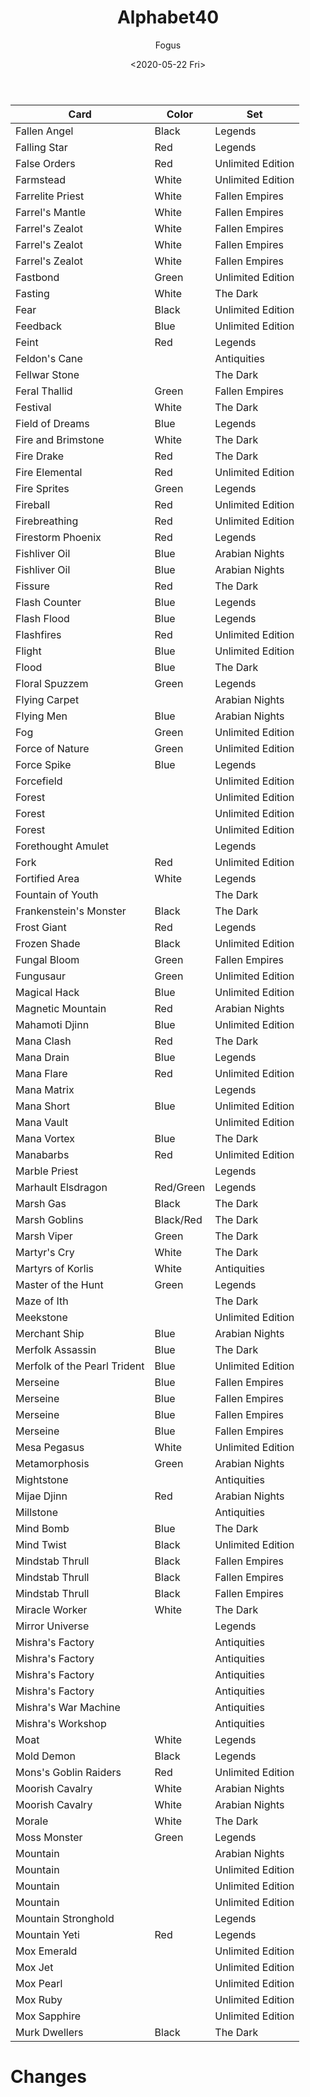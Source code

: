 #+TITLE:     Alphabet40
#+AUTHOR:    Fogus
#+DATE:      <2020-05-22 Fri>
#+LANGUAGE:            en
#+OPTIONS:             H:3 num:nil toc:1 \n:nil
#+OPTIONS:             TeX:t LaTeX:t skip:nil d:nil todo:t pri:nil tags:not-in-toc
#+INFOJS_OPT:          view:nil toc:nil ltoc:t mouse:underline buttons:0 path:http://orgmode.org/org-info.js
#+EXPORT_SELECT_TAGS:  export
#+EXPORT_EXCLUDE_TAGS: noexport

| **Card**                     | **Color** | **Set**           |
|------------------------------+-----------+-------------------|
| Fallen Angel                 | Black     | Legends           |
| Falling Star                 | Red       | Legends           |
| False Orders                 | Red       | Unlimited Edition |
| Farmstead                    | White     | Unlimited Edition |
| Farrelite Priest             | White     | Fallen Empires    |
| Farrel's Mantle              | White     | Fallen Empires    |
| Farrel's Zealot              | White     | Fallen Empires    |
| Farrel's Zealot              | White     | Fallen Empires    |
| Farrel's Zealot              | White     | Fallen Empires    |
| Fastbond                     | Green     | Unlimited Edition |
| Fasting                      | White     | The Dark          |
| Fear                         | Black     | Unlimited Edition |
| Feedback                     | Blue      | Unlimited Edition |
| Feint                        | Red       | Legends           |
| Feldon's Cane                |           | Antiquities       |
| Fellwar Stone                |           | The Dark          |
| Feral Thallid                | Green     | Fallen Empires    |
| Festival                     | White     | The Dark          |
| Field of Dreams              | Blue      | Legends           |
| Fire and Brimstone           | White     | The Dark          |
| Fire Drake                   | Red       | The Dark          |
| Fire Elemental               | Red       | Unlimited Edition |
| Fire Sprites                 | Green     | Legends           |
| Fireball                     | Red       | Unlimited Edition |
| Firebreathing                | Red       | Unlimited Edition |
| Firestorm Phoenix            | Red       | Legends           |
| Fishliver Oil                | Blue      | Arabian Nights    |
| Fishliver Oil                | Blue      | Arabian Nights    |
| Fissure                      | Red       | The Dark          |
| Flash Counter                | Blue      | Legends           |
| Flash Flood                  | Blue      | Legends           |
| Flashfires                   | Red       | Unlimited Edition |
| Flight                       | Blue      | Unlimited Edition |
| Flood                        | Blue      | The Dark          |
| Floral Spuzzem               | Green     | Legends           |
| Flying Carpet                |           | Arabian Nights    |
| Flying Men                   | Blue      | Arabian Nights    |
| Fog                          | Green     | Unlimited Edition |
| Force of Nature              | Green     | Unlimited Edition |
| Force Spike                  | Blue      | Legends           |
| Forcefield                   |           | Unlimited Edition |
| Forest                       |           | Unlimited Edition |
| Forest                       |           | Unlimited Edition |
| Forest                       |           | Unlimited Edition |
| Forethought Amulet           |           | Legends           |
| Fork                         | Red       | Unlimited Edition |
| Fortified Area               | White     | Legends           |
| Fountain of Youth            |           | The Dark          |
| Frankenstein's Monster       | Black     | The Dark          |
| Frost Giant                  | Red       | Legends           |
| Frozen Shade                 | Black     | Unlimited Edition |
| Fungal Bloom                 | Green     | Fallen Empires    |
| Fungusaur                    | Green     | Unlimited Edition |
| Magical Hack                 | Blue      | Unlimited Edition |
| Magnetic Mountain            | Red       | Arabian Nights    |
| Mahamoti Djinn               | Blue      | Unlimited Edition |
| Mana Clash                   | Red       | The Dark          |
| Mana Drain                   | Blue      | Legends           |
| Mana Flare                   | Red       | Unlimited Edition |
| Mana Matrix                  |           | Legends           |
| Mana Short                   | Blue      | Unlimited Edition |
| Mana Vault                   |           | Unlimited Edition |
| Mana Vortex                  | Blue      | The Dark          |
| Manabarbs                    | Red       | Unlimited Edition |
| Marble Priest                |           | Legends           |
| Marhault Elsdragon           | Red/Green | Legends           |
| Marsh Gas                    | Black     | The Dark          |
| Marsh Goblins                | Black/Red | The Dark          |
| Marsh Viper                  | Green     | The Dark          |
| Martyr's Cry                 | White     | The Dark          |
| Martyrs of Korlis            | White     | Antiquities       |
| Master of the Hunt           | Green     | Legends           |
| Maze of Ith                  |           | The Dark          |
| Meekstone                    |           | Unlimited Edition |
| Merchant Ship                | Blue      | Arabian Nights    |
| Merfolk Assassin             | Blue      | The Dark          |
| Merfolk of the Pearl Trident | Blue      | Unlimited Edition |
| Merseine                     | Blue      | Fallen Empires    |
| Merseine                     | Blue      | Fallen Empires    |
| Merseine                     | Blue      | Fallen Empires    |
| Merseine                     | Blue      | Fallen Empires    |
| Mesa Pegasus                 | White     | Unlimited Edition |
| Metamorphosis                | Green     | Arabian Nights    |
| Mightstone                   |           | Antiquities       |
| Mijae Djinn                  | Red       | Arabian Nights    |
| Millstone                    |           | Antiquities       |
| Mind Bomb                    | Blue      | The Dark          |
| Mind Twist                   | Black     | Unlimited Edition |
| Mindstab Thrull              | Black     | Fallen Empires    |
| Mindstab Thrull              | Black     | Fallen Empires    |
| Mindstab Thrull              | Black     | Fallen Empires    |
| Miracle Worker               | White     | The Dark          |
| Mirror Universe              |           | Legends           |
| Mishra's Factory             |           | Antiquities       |
| Mishra's Factory             |           | Antiquities       |
| Mishra's Factory             |           | Antiquities       |
| Mishra's Factory             |           | Antiquities       |
| Mishra's War Machine         |           | Antiquities       |
| Mishra's Workshop            |           | Antiquities       |
| Moat                         | White     | Legends           |
| Mold Demon                   | Black     | Legends           |
| Mons's Goblin Raiders        | Red       | Unlimited Edition |
| Moorish Cavalry              | White     | Arabian Nights    |
| Moorish Cavalry              | White     | Arabian Nights    |
| Morale                       | White     | The Dark          |
| Moss Monster                 | Green     | Legends           |
| Mountain                     |           | Arabian Nights    |
| Mountain                     |           | Unlimited Edition |
| Mountain                     |           | Unlimited Edition |
| Mountain                     |           | Unlimited Edition |
| Mountain Stronghold          |           | Legends           |
| Mountain Yeti                | Red       | Legends           |
| Mox Emerald                  |           | Unlimited Edition |
| Mox Jet                      |           | Unlimited Edition |
| Mox Pearl                    |           | Unlimited Edition |
| Mox Ruby                     |           | Unlimited Edition |
| Mox Sapphire                 |           | Unlimited Edition |
| Murk Dwellers                | Black     | The Dark          |


* Changes



